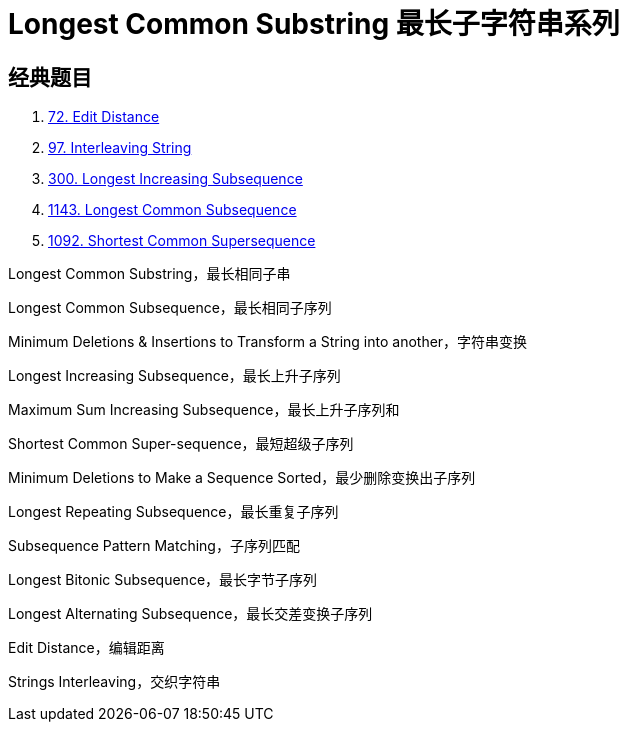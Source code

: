 [#0000-21-dp-5-longest-common-substring]
= Longest Common Substring 最长子字符串系列

== 经典题目

. xref:0072-edit-distance.adoc[72. Edit Distance]
. xref:0097-interleaving-string.adoc[97. Interleaving String]
. xref:0300-longest-increasing-subsequence.adoc[300. Longest Increasing Subsequence]
. xref:1143-longest-common-subsequence.adoc[1143. Longest Common Subsequence]
. xref:1092-shortest-common-supersequence.adoc[1092. Shortest Common Supersequence]

Longest Common Substring，最长相同子串

Longest Common Subsequence，最长相同子序列

Minimum Deletions & Insertions to Transform a String into another，字符串变换

Longest Increasing Subsequence，最长上升子序列

Maximum Sum Increasing Subsequence，最长上升子序列和

Shortest Common Super-sequence，最短超级子序列

Minimum Deletions to Make a Sequence Sorted，最少删除变换出子序列

Longest Repeating Subsequence，最长重复子序列

Subsequence Pattern Matching，子序列匹配

Longest Bitonic Subsequence，最长字节子序列

Longest Alternating Subsequence，最长交差变换子序列

Edit Distance，编辑距离

Strings Interleaving，交织字符串
